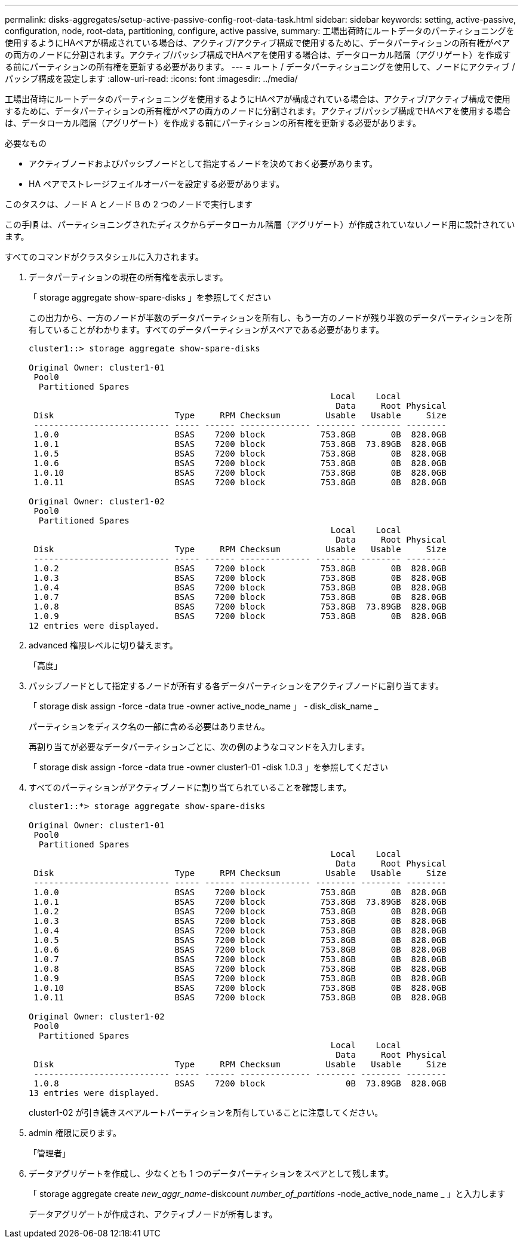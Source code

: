 ---
permalink: disks-aggregates/setup-active-passive-config-root-data-task.html 
sidebar: sidebar 
keywords: setting, active-passive, configuration, node, root-data, partitioning, configure, active passive, 
summary: 工場出荷時にルートデータのパーティショニングを使用するようにHAペアが構成されている場合は、アクティブ/アクティブ構成で使用するために、データパーティションの所有権がペアの両方のノードに分割されます。アクティブ/パッシブ構成でHAペアを使用する場合は、データローカル階層（アグリゲート）を作成する前にパーティションの所有権を更新する必要があります。 
---
= ルート / データパーティショニングを使用して、ノードにアクティブ / パッシブ構成を設定します
:allow-uri-read: 
:icons: font
:imagesdir: ../media/


[role="lead"]
工場出荷時にルートデータのパーティショニングを使用するようにHAペアが構成されている場合は、アクティブ/アクティブ構成で使用するために、データパーティションの所有権がペアの両方のノードに分割されます。アクティブ/パッシブ構成でHAペアを使用する場合は、データローカル階層（アグリゲート）を作成する前にパーティションの所有権を更新する必要があります。

.必要なもの
* アクティブノードおよびパッシブノードとして指定するノードを決めておく必要があります。
* HA ペアでストレージフェイルオーバーを設定する必要があります。


このタスクは、ノード A とノード B の 2 つのノードで実行します

この手順 は、パーティショニングされたディスクからデータローカル階層（アグリゲート）が作成されていないノード用に設計されています。

すべてのコマンドがクラスタシェルに入力されます。

. データパーティションの現在の所有権を表示します。
+
「 storage aggregate show-spare-disks 」を参照してください

+
この出力から、一方のノードが半数のデータパーティションを所有し、もう一方のノードが残り半数のデータパーティションを所有していることがわかります。すべてのデータパーティションがスペアである必要があります。

+
[listing]
----

cluster1::> storage aggregate show-spare-disks

Original Owner: cluster1-01
 Pool0
  Partitioned Spares
                                                            Local    Local
                                                             Data     Root Physical
 Disk                        Type     RPM Checksum         Usable   Usable     Size
 --------------------------- ----- ------ -------------- -------- -------- --------
 1.0.0                       BSAS    7200 block           753.8GB       0B  828.0GB
 1.0.1                       BSAS    7200 block           753.8GB  73.89GB  828.0GB
 1.0.5                       BSAS    7200 block           753.8GB       0B  828.0GB
 1.0.6                       BSAS    7200 block           753.8GB       0B  828.0GB
 1.0.10                      BSAS    7200 block           753.8GB       0B  828.0GB
 1.0.11                      BSAS    7200 block           753.8GB       0B  828.0GB

Original Owner: cluster1-02
 Pool0
  Partitioned Spares
                                                            Local    Local
                                                             Data     Root Physical
 Disk                        Type     RPM Checksum         Usable   Usable     Size
 --------------------------- ----- ------ -------------- -------- -------- --------
 1.0.2                       BSAS    7200 block           753.8GB       0B  828.0GB
 1.0.3                       BSAS    7200 block           753.8GB       0B  828.0GB
 1.0.4                       BSAS    7200 block           753.8GB       0B  828.0GB
 1.0.7                       BSAS    7200 block           753.8GB       0B  828.0GB
 1.0.8                       BSAS    7200 block           753.8GB  73.89GB  828.0GB
 1.0.9                       BSAS    7200 block           753.8GB       0B  828.0GB
12 entries were displayed.
----
. advanced 権限レベルに切り替えます。
+
「高度」

. パッシブノードとして指定するノードが所有する各データパーティションをアクティブノードに割り当てます。
+
「 storage disk assign -force -data true -owner active_node_name 」 - disk_disk_name _

+
パーティションをディスク名の一部に含める必要はありません。

+
再割り当てが必要なデータパーティションごとに、次の例のようなコマンドを入力します。

+
「 storage disk assign -force -data true -owner cluster1-01 -disk 1.0.3 」を参照してください

. すべてのパーティションがアクティブノードに割り当てられていることを確認します。
+
[listing]
----
cluster1::*> storage aggregate show-spare-disks

Original Owner: cluster1-01
 Pool0
  Partitioned Spares
                                                            Local    Local
                                                             Data     Root Physical
 Disk                        Type     RPM Checksum         Usable   Usable     Size
 --------------------------- ----- ------ -------------- -------- -------- --------
 1.0.0                       BSAS    7200 block           753.8GB       0B  828.0GB
 1.0.1                       BSAS    7200 block           753.8GB  73.89GB  828.0GB
 1.0.2                       BSAS    7200 block           753.8GB       0B  828.0GB
 1.0.3                       BSAS    7200 block           753.8GB       0B  828.0GB
 1.0.4                       BSAS    7200 block           753.8GB       0B  828.0GB
 1.0.5                       BSAS    7200 block           753.8GB       0B  828.0GB
 1.0.6                       BSAS    7200 block           753.8GB       0B  828.0GB
 1.0.7                       BSAS    7200 block           753.8GB       0B  828.0GB
 1.0.8                       BSAS    7200 block           753.8GB       0B  828.0GB
 1.0.9                       BSAS    7200 block           753.8GB       0B  828.0GB
 1.0.10                      BSAS    7200 block           753.8GB       0B  828.0GB
 1.0.11                      BSAS    7200 block           753.8GB       0B  828.0GB

Original Owner: cluster1-02
 Pool0
  Partitioned Spares
                                                            Local    Local
                                                             Data     Root Physical
 Disk                        Type     RPM Checksum         Usable   Usable     Size
 --------------------------- ----- ------ -------------- -------- -------- --------
 1.0.8                       BSAS    7200 block                0B  73.89GB  828.0GB
13 entries were displayed.
----
+
cluster1-02 が引き続きスペアルートパーティションを所有していることに注意してください。

. admin 権限に戻ります。
+
「管理者」

. データアグリゲートを作成し、少なくとも 1 つのデータパーティションをスペアとして残します。
+
「 storage aggregate create _new_aggr_name_-diskcount _number_of_partitions_ -node_active_node_name _ 」と入力します

+
データアグリゲートが作成され、アクティブノードが所有します。


